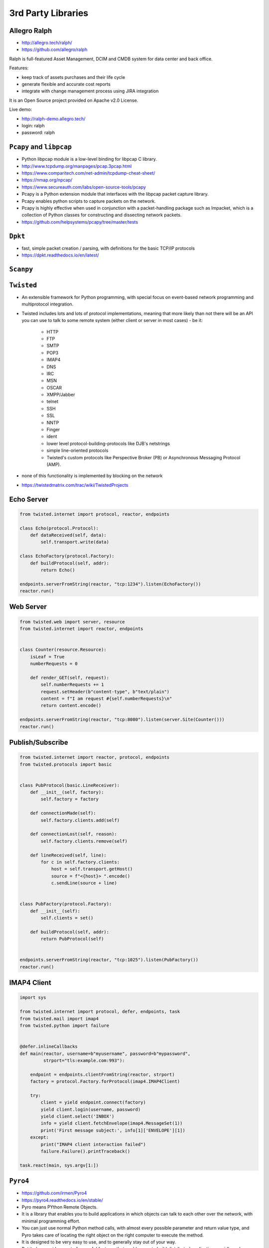 3rd Party Libraries
===================


Allegro Ralph
-------------
* http://allegro.tech/ralph/
* https://github.com/allegro/ralph

Ralph is full-featured Asset Management, DCIM and CMDB system for data center and back office.

Features:

* keep track of assets purchases and their life cycle
* generate flexible and accurate cost reports
* integrate with change management process using JIRA integration

It is an Open Source project provided on Apache v2.0 License.

Live demo:

* http://ralph-demo.allegro.tech/
* login: ralph
* password: ralph


``Pcapy`` and ``libpcap``
-------------------------
* Python libpcap module is a low-level binding for libpcap C library.
* http://www.tcpdump.org/manpages/pcap.3pcap.html
* https://www.comparitech.com/net-admin/tcpdump-cheat-sheet/
* https://nmap.org/npcap/
* https://www.secureauth.com/labs/open-source-tools/pcapy
* Pcapy is a Python extension module that interfaces with the libpcap packet capture library.
* Pcapy enables python scripts to capture packets on the network.
* Pcapy is highly effective when used in conjunction with a packet-handling package such as Impacket, which is a collection of Python classes for constructing and dissecting network packets.
* https://github.com/helpsystems/pcapy/tree/master/tests


``Dpkt``
--------
* fast, simple packet creation / parsing, with definitions for the basic TCP/IP protocols
* https://dpkt.readthedocs.io/en/latest/


``Scanpy``
----------


``Twisted``
-----------
* An extensible framework for Python programming, with special focus on event-based network programming and multiprotocol integration.
* Twisted includes lots and lots of protocol implementations, meaning that more likely than not there will be an API you can use to talk to some remote system (either client or server in most cases) - be it:

    * HTTP
    * FTP
    * SMTP
    * POP3
    * IMAP4
    * DNS
    * IRC
    * MSN
    * OSCAR
    * XMPP/Jabber
    * telnet
    * SSH
    * SSL
    * NNTP
    * Finger
    * ident
    * lower level protocol-building-protocols like DJB's netstrings
    * simple line-oriented protocols
    * Twisted's custom protocols like Perspective Broker (PB) or Asynchronous Messaging Protocol (AMP).

* none of this functionality is implemented by blocking on the network
* https://twistedmatrix.com/trac/wiki/TwistedProjects

Echo Server
-----------
.. code-block:: python

    from twisted.internet import protocol, reactor, endpoints

    class Echo(protocol.Protocol):
        def dataReceived(self, data):
            self.transport.write(data)

    class EchoFactory(protocol.Factory):
        def buildProtocol(self, addr):
            return Echo()

    endpoints.serverFromString(reactor, "tcp:1234").listen(EchoFactory())
    reactor.run()

Web Server
----------
.. code-block:: python

    from twisted.web import server, resource
    from twisted.internet import reactor, endpoints


    class Counter(resource.Resource):
        isLeaf = True
        numberRequests = 0

        def render_GET(self, request):
            self.numberRequests += 1
            request.setHeader(b"content-type", b"text/plain")
            content = f"I am request #{self.numberRequests}\n"
            return content.encode()

    endpoints.serverFromString(reactor, "tcp:8080").listen(server.Site(Counter()))
    reactor.run()

Publish/Subscribe
-----------------
.. code-block:: python

    from twisted.internet import reactor, protocol, endpoints
    from twisted.protocols import basic


    class PubProtocol(basic.LineReceiver):
        def __init__(self, factory):
            self.factory = factory

        def connectionMade(self):
            self.factory.clients.add(self)

        def connectionLost(self, reason):
            self.factory.clients.remove(self)

        def lineReceived(self, line):
            for c in self.factory.clients:
                host = self.transport.getHost()
                source = f"<{host}> ".encode()
                c.sendLine(source + line)


    class PubFactory(protocol.Factory):
        def __init__(self):
            self.clients = set()

        def buildProtocol(self, addr):
            return PubProtocol(self)


    endpoints.serverFromString(reactor, "tcp:1025").listen(PubFactory())
    reactor.run()

IMAP4 Client
------------
.. code-block:: python

    import sys

    from twisted.internet import protocol, defer, endpoints, task
    from twisted.mail import imap4
    from twisted.python import failure


    @defer.inlineCallbacks
    def main(reactor, username=b"myusername", password=b"mypassword",
             strport="tls:example.com:993"):

        endpoint = endpoints.clientFromString(reactor, strport)
        factory = protocol.Factory.forProtocol(imap4.IMAP4Client)

        try:
            client = yield endpoint.connect(factory)
            yield client.login(username, password)
            yield client.select('INBOX')
            info = yield client.fetchEnvelope(imap4.MessageSet(1))
            print('First message subject:', info[1]['ENVELOPE'][1])
        except:
            print("IMAP4 client interaction failed")
            failure.Failure().printTraceback()

    task.react(main, sys.argv[1:])


``Pyro4``
---------
* https://github.com/irmen/Pyro4
* https://pyro4.readthedocs.io/en/stable/
* Pyro means PYthon Remote Objects.
* It is a library that enables you to build applications in which objects can talk to each other over the network, with minimal programming effort.
* You can just use normal Python method calls, with almost every possible parameter and return value type, and Pyro takes care of locating the right object on the right computer to execute the method.
* It is designed to be very easy to use, and to generally stay out of your way.
* But it also provides a set of powerful features that enables you to build distributed applications rapidly and effortlessly.
* Pyro is a pure Python library and runs on many different platforms and Python versions.

